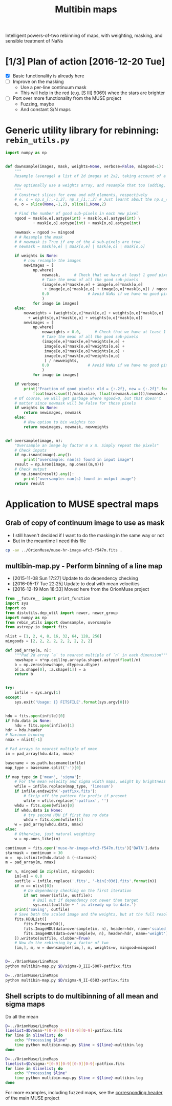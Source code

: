 #+title: Multibin maps
#+options: ^:{} toc:nil num:nil
Intelligent powers-of-two rebinning of maps, with weighting, masking, and sensible treatment of NaNs

* [1/3] Plan of action [2016-12-20 Tue]
+ [X] Basic functionality is already here
+ [ ] Improve on the masking
  + Use a per-line continuum mask
  + This will help in the red (e.g. [S III] 9069) whee the stars are brighter
+ [ ] Port over more functionality from the MUSE project
  + Fuzzing, maybe
  + And constant S/N maps

* Generic utility library for rebinning: =rebin_utils.py= 
:LOGBOOK:
- Note taken on [2016-12-19 Mon 18:29] \\
  This had previously been in the =RubinWFC3/Tsquared= folder
:END:

#+BEGIN_SRC python :eval no :tangle rebin_utils.py
  import numpy as np


  def downsample(images, mask, weights=None, verbose=False, mingood=1):
      """
      Resample (average) a list of 2d images at 2x2, taking account of a logical mask

      Now optionally use a weights array, and resample that too (adding, not averaging)
      """
      # Construct slices for even and odd elements, respectively
      # e, o = np.s_[:,-1,2], np.s_[1,:,2] # Just learnt about the np.s_() function!
      e, o = slice(None,-1,2), slice(1,None,2)

      # Find the number of good sub-pixels in each new pixel
      ngood = mask[e,e].astype(int) + mask[o,e].astype(int) \
              + mask[e,o].astype(int) + mask[o,o].astype(int)

      newmask = ngood >= mingood
      # # Resample the mask
      # # newmask is True if any of the 4 sub-pixels are true
      # newmask = mask[e,e] | mask[o,e] | mask[e,o] | mask[o,o]

      if weights is None:
          # now resample the images
          newimages = [
              np.where(
                  newmask,      # Check that we have at least 1 good pixel
                  # Take the mean of all the good sub-pixels
                  (image[e,e]*mask[e,e] + image[o,e]*mask[o,e]
                   + image[e,o]*mask[e,o] + image[o,o]*mask[o,o]) / ngood,
                  0.0                 # Avoid NaNs if we have no good pixels
                  )
              for image in images]
      else:
          newweights = (weights[e,e]*mask[e,e] + weights[o,e]*mask[o,e]
			+ weights[e,o]*mask[e,o] + weights[o,o]*mask[o,o])
          newimages = [
              np.where(
                  newweights > 0.0,      # Check that we have at least 1 good pixel
                  # Take the mean of all the good sub-pixels
                  (image[e,e]*mask[e,e]*weights[e,e] +
                   image[o,e]*mask[o,e]*weights[o,e] +
                   image[e,o]*mask[e,o]*weights[e,o] +
                   image[o,o]*mask[o,o]*weights[o,o]
                   ) / newweights,
                  0.0                 # Avoid NaNs if we have no good pixels
                  )
              for image in images]

      if verbose:
          print("Fraction of good pixels: old = {:.2f}, new = {:.2f}".format(
              float(mask.sum())/mask.size, float(newmask.sum())/newmask.size))
      # Of course, we will get garbage where ngood=0, but that doesn't
      # matter since newmask will be False for those pixels
      if weights is None:
          return newimages, newmask
      else:
          # New option to bin weights too
          return newimages, newmask, newweights


  def oversample(image, m):
      "Oversample an image by factor m x m. Simply repeat the pixels"
      # Check inputs
      if np.isnan(image).any():
          print("oversample: nan(s) found in input image")
      result = np.kron(image, np.ones((m,m)))
      # Check output
      if np.isnan(result).any():
          print("oversample: nan(s) found in output image")
      return result

#+END_SRC

* Application to MUSE spectral maps

** Grab of copy of continuum image to use as mask
+ I still haven't decided if I want to do the masking in the same way or not
+ But in the meantime I need this file 
#+BEGIN_SRC bash
cp -av ../OrionMuse/muse-hr-image-wfc3-f547m.fits .
#+END_SRC

#+RESULTS:
: ../OrionMuse/muse-hr-image-wfc3-f547m.fits -> ./muse-hr-image-wfc3-f547m.fits

** multibin-map.py - Perform binning of a line map
:PROPERTIES:
:ID:       D2B1D238-7058-406B-93FD-60AD6BACA97A
:END:
+ [2015-11-08 Sun 17:27] Update to do dependency checking
+ [2016-05-17 Tue 22:25] Update to deal with mean velocities
+ [2016-12-19 Mon 18:33] Moved here from the OrionMuse project

#+BEGIN_SRC python :tangle multibin-map.py
  from __future__ import print_function
  import sys
  import os
  from distutils.dep_util import newer, newer_group
  import numpy as np
  from rebin_utils import downsample, oversample
  from astropy.io import fits

  nlist = [1, 2, 4, 8, 16, 32, 64, 128, 256]
  mingoods = [2, 2, 2, 2, 2, 2, 2, 2, 2]

  def pad_array(a, n):
      """Pad 2d array `a` to nearest multiple of `n` in each dimension"""
      newshape = n*np.ceil(np.array(a.shape).astype(float)/n)
      b = np.zeros(newshape, dtype=a.dtype)
      b[:a.shape[0], :a.shape[1]] = a
      return b


  try: 
      infile = sys.argv[1]
  except:
      sys.exit('Usage: {} FITSFILE'.format(sys.argv[0]))


  hdu = fits.open(infile)[0]
  if hdu.data is None:
      hdu = fits.open(infile)[1]
  hdr = hdu.header
  # Maximum binning
  nmax = nlist[-1]

  # Pad arrays to nearest multiple of nmax
  im = pad_array(hdu.data, nmax)

  basename = os.path.basename(infile)
  map_type = basename.split('-')[0]

  if map_type in ['mean', 'sigma']:
      # For the mean velocity and sigma width maps, weight by brightness
      wfile = infile.replace(map_type, 'linesum')
      if infile.endswith('-patfixx.fits'):
          # Strip off the pattern fix prefix if present
          wfile = wfile.replace('-patfixx', '')
      whdu = fits.open(wfile)[0]
      if whdu.data is None:
          # try second HDU if first has no data
          whdu = fits.open(wfile)[1]
      w = pad_array(whdu.data, nmax)
  else:
      # Otherwise, just natural weighting
      w = np.ones_like(im)

  continuum = fits.open('muse-hr-image-wfc3-f547m.fits')['DATA'].data
  starmask = continuum > 30
  m =  np.isfinite(hdu.data) & (~starmask)
  m = pad_array(m, nmax)

  for n, mingood in zip(nlist, mingoods):
      im[~m] = 0.0
      outfile = infile.replace('.fits', '-bin{:03d}.fits'.format(n))
      if n == nlist[0]:
          # Do dependency checking on the first iteration
          if not newer(infile, outfile):
              # Bail out if dependency not newer than target
              sys.exit(outfile + ' is already up to date.')
      print('Saving', outfile)
      # Save both the scaled image and the weights, but at the full resolution
      fits.HDUList([
          fits.PrimaryHDU(),
          fits.ImageHDU(data=oversample(im, n), header=hdr, name='scaled'),
          fits.ImageHDU(data=oversample(w, n), header=hdr, name='weight'),
      ]).writeto(outfile, clobber=True)
      # Now do the rebinning by a factor of two
      [im,], m, w = downsample([im,], m, weights=w, mingood=mingood)


#+END_SRC

#+BEGIN_SRC sh :results verbatim
D=../OrionMuse/LineMaps
python multibin-map.py $D/sigma-O_III-5007-patfixx.fits
#+END_SRC

#+RESULTS:
#+begin_example
Saving ../OrionMuse/LineMaps/sigma-O_III-5007-patfixx-bin001.fits
oversample: nan(s) found in input image
oversample: nan(s) found in output image
Saving ../OrionMuse/LineMaps/sigma-O_III-5007-patfixx-bin002.fits
oversample: nan(s) found in input image
oversample: nan(s) found in output image
Saving ../OrionMuse/LineMaps/sigma-O_III-5007-patfixx-bin004.fits
oversample: nan(s) found in input image
oversample: nan(s) found in output image
Saving ../OrionMuse/LineMaps/sigma-O_III-5007-patfixx-bin008.fits
oversample: nan(s) found in input image
oversample: nan(s) found in output image
Saving ../OrionMuse/LineMaps/sigma-O_III-5007-patfixx-bin016.fits
oversample: nan(s) found in input image
oversample: nan(s) found in output image
Saving ../OrionMuse/LineMaps/sigma-O_III-5007-patfixx-bin032.fits
oversample: nan(s) found in input image
oversample: nan(s) found in output image
Saving ../OrionMuse/LineMaps/sigma-O_III-5007-patfixx-bin064.fits
oversample: nan(s) found in input image
oversample: nan(s) found in output image
Saving ../OrionMuse/LineMaps/sigma-O_III-5007-patfixx-bin128.fits
oversample: nan(s) found in input image
oversample: nan(s) found in output image
Saving ../OrionMuse/LineMaps/sigma-O_III-5007-patfixx-bin256.fits
oversample: nan(s) found in input image
oversample: nan(s) found in output image
#+end_example

#+BEGIN_SRC sh :results verbatim
D=../OrionMuse/LineMaps
python multibin-map.py $D/sigma-N_II-6583-patfixx.fits
#+END_SRC

#+RESULTS:
#+begin_example
Saving ../OrionMuse/LineMaps/sigma-N_II-6583-patfixx-bin001.fits
oversample: nan(s) found in input image
oversample: nan(s) found in output image
Saving ../OrionMuse/LineMaps/sigma-N_II-6583-patfixx-bin002.fits
oversample: nan(s) found in input image
oversample: nan(s) found in output image
Saving ../OrionMuse/LineMaps/sigma-N_II-6583-patfixx-bin004.fits
oversample: nan(s) found in input image
oversample: nan(s) found in output image
Saving ../OrionMuse/LineMaps/sigma-N_II-6583-patfixx-bin008.fits
oversample: nan(s) found in input image
oversample: nan(s) found in output image
Saving ../OrionMuse/LineMaps/sigma-N_II-6583-patfixx-bin016.fits
oversample: nan(s) found in input image
oversample: nan(s) found in output image
Saving ../OrionMuse/LineMaps/sigma-N_II-6583-patfixx-bin032.fits
oversample: nan(s) found in input image
oversample: nan(s) found in output image
Saving ../OrionMuse/LineMaps/sigma-N_II-6583-patfixx-bin064.fits
oversample: nan(s) found in input image
oversample: nan(s) found in output image
Saving ../OrionMuse/LineMaps/sigma-N_II-6583-patfixx-bin128.fits
oversample: nan(s) found in input image
oversample: nan(s) found in output image
Saving ../OrionMuse/LineMaps/sigma-N_II-6583-patfixx-bin256.fits
oversample: nan(s) found in input image
oversample: nan(s) found in output image
#+end_example

** Shell scripts to do multibinning of all mean and sigma maps
:PROPERTIES:
:ID:       32F0303B-61A5-4C52-93C6-2174185526A8
:END:

Do all the mean 
#+BEGIN_SRC sh :eval no :tangle all-mean-maps-multibin.sh
D=../OrionMuse/LineMaps
linelist=$D/mean-*[0-9][0-9][0-9][0-9]-patfixx.fits
for line in $linelist; do
    echo "Processing $line"
    time python multibin-map.py $line > ${line}-multibin.log
done
#+END_SRC

#+BEGIN_SRC sh :eval no :tangle all-sigma-maps-multibin.sh
D=../OrionMuse/LineMaps
linelist=$D/sigma-*[0-9][0-9][0-9][0-9]-patfixx.fits
for line in $linelist; do
    echo "Processing $line"
    time python multibin-map.py $line > ${line}-multibin.log
done
#+END_SRC

For more examples, including fuzzed maps, see the [[id:8E91B82E-9A07-4DE7-8EDC-5157FB5EEA99][corresponding header]] of the main MUSE project
